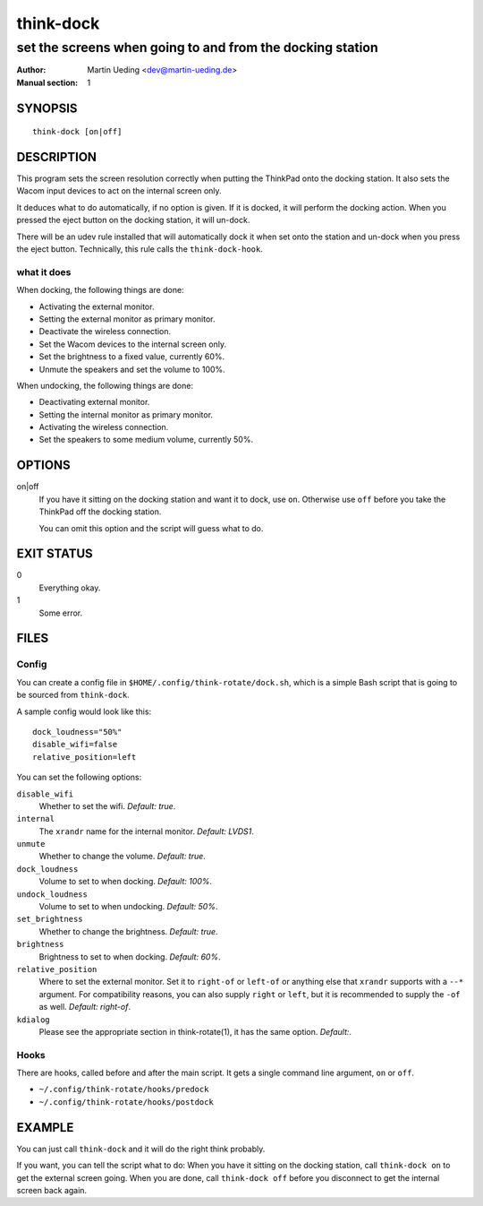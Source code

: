 ..  Copyright © 2013 Martin Ueding <dev@martin-ueding.de>
    Licensed under The GNU Public License Version 2 (or later)

##########
think-dock
##########

**********************************************************
set the screens when going to and from the docking station
**********************************************************

:Author: Martin Ueding <dev@martin-ueding.de>
:Manual section: 1

SYNOPSIS
========

::

    think-dock [on|off]

DESCRIPTION
===========

This program sets the screen resolution correctly when putting the ThinkPad
onto the docking station. It also sets the Wacom input devices to act on the
internal screen only.

It deduces what to do automatically, if no option is given. If it is docked, it
will perform the docking action. When you pressed the eject button on the
docking station, it will un-dock.

There will be an udev rule installed that will automatically dock it when set
onto the station and un-dock when you press the eject button. Technically, this
rule calls the ``think-dock-hook``.

what it does
------------

When docking, the following things are done:

- Activating the external monitor.
- Setting the external monitor as primary monitor.
- Deactivate the wireless connection.
- Set the Wacom devices to the internal screen only.
- Set the brightness to a fixed value, currently 60%.
- Unmute the speakers and set the volume to 100%.

When undocking, the following things are done:

- Deactivating external monitor.
- Setting the internal monitor as primary monitor.
- Activating the wireless connection.
- Set the speakers to some medium volume, currently 50%.

OPTIONS
=======

on|off
    If you have it sitting on the docking station and want it to dock, use
    ``on``. Otherwise use ``off`` before you take the ThinkPad off the docking
    station.

    You can omit this option and the script will guess what to do.

EXIT STATUS
===========

0
    Everything okay.
1
    Some error.

FILES
=====

Config
------

You can create a config file in ``$HOME/.config/think-rotate/dock.sh``, which
is a simple Bash script that is going to be sourced from ``think-dock``.

A sample config would look like this::

    dock_loudness="50%"
    disable_wifi=false
    relative_position=left

You can set the following options:

``disable_wifi``
    Whether to set the wifi. *Default:
    true*.

``internal``
    The ``xrandr`` name for the internal monitor. *Default: LVDS1*.

``unmute``
    Whether to change the volume. *Default: true*.

``dock_loudness``
    Volume to set to when docking. *Default: 100%*.

``undock_loudness``
    Volume to set to when undocking. *Default: 50%*.

``set_brightness``
    Whether to change the brightness. *Default: true*.

``brightness``
    Brightness to set to when docking. *Default: 60%*.

``relative_position``
    Where to set the external monitor. Set it to ``right-of`` or ``left-of`` or
    anything else that ``xrandr`` supports with a ``--*`` argument. For
    compatibility reasons, you can also supply ``right`` or ``left``, but it is
    recommended to supply the ``-of`` as well. *Default: right-of*.

``kdialog``
    Please see the appropriate section in think-rotate(1), it has the same
    option. *Default:*.

Hooks
-----

There are hooks, called before and after the main script. It gets a single command line argument, ``on`` or ``off``.

- ``~/.config/think-rotate/hooks/predock``
- ``~/.config/think-rotate/hooks/postdock``

EXAMPLE
=======

You can just call ``think-dock`` and it will do the right think probably.

If you want, you can tell the script what to do: When you have it sitting on
the docking station, call ``think-dock on`` to get the external screen going.
When you are done, call ``think-dock off`` before you disconnect to get the
internal screen back again.

..  vim: spell
